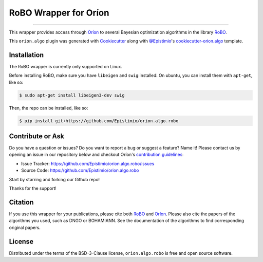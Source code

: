 ======================
RoBO Wrapper for Oríon
======================


.. |pypi| image:: https://img.shields.io/pypi/v/orion.algo.robo
    :target: https://pypi.python.org/pypi/orion.algo.robo
    :alt: Current PyPi Version

.. |py_versions| image:: https://img.shields.io/pypi/pyversions/orion.algo.robo.svg
    :target: https://pypi.python.org/pypi/orion.algo.robo
    :alt: Supported Python Versions

.. |license| image:: https://img.shields.io/badge/License-BSD%203--Clause-blue.svg
    :target: https://opensource.org/licenses/BSD-3-Clause
    :alt: BSD 3-clause license

.. |rtfd| image:: https://readthedocs.org/projects/orion.algo.robo/badge/?version=latest
    :target: https://orion.algo-robo.readthedocs.io/en/latest/?badge=latest
    :alt: Documentation Status

.. |codecov| image:: https://codecov.io/gh/Epistimio/orion.algo.robo/branch/master/graph/badge.svg
    :target: https://codecov.io/gh/Epistimio/orion.algo.robo
    :alt: Codecov Report

.. |github-actions| image:: https://github.com/Epistimio/orion.algo.robo/workflows/build/badge.svg?branch=master&event=pull_request
    :target: https://github.com/Epistimio/orion.algo.robo/actions?query=workflow:build+branch:master+event:schedule
    :alt: Github actions tests

----

This wrapper provides access through `Oríon`_ to several Bayesian optimization algorithms 
in the library `RoBO`_.

This ``orion.algo`` plugin was generated with `Cookiecutter`_ along with `@Epistimio`_'s `cookiecutter-orion.algo`_ template.

Installation
------------

The RoBO wrapper is currently only supported on Linux.

Before installing RoBO, make sure you have ``libeigen`` and ``swig`` installed. 
On ubuntu, you can install them with ``apt-get``, like so:

.. code-block:: console

    $ sudo apt-get install libeigen3-dev swig

Then, the repo can be installed, like so:


.. code-block:: console

    $ pip install git+https://github.com/Epistimio/orion.algo.robo

..  TODO: Can we get this to be installable with PyPI even with links? How does Benzina do it?
.. Finally, you can install this package using PyPI

.. .. code-block:: console

..     $ pip install orion.algo.robo


Contribute or Ask
-----------------

Do you have a question or issues? Do you want to report a bug or suggest a feature? Name it! Please
contact us by opening an issue in our repository below and checkout Oríon's
`contribution guidelines <https://github.com/Epistimio/orion/blob/develop/CONTRIBUTING.md>`_:

- Issue Tracker: `<https://github.com/Epistimio/orion.algo.robo/issues>`_
- Source Code: `<https://github.com/Epistimio/orion.algo.robo>`_

Start by starring and forking our Github repo!

Thanks for the support!

Citation
--------

If you use this wrapper for your publications, please cite both
`RoBO <https://github.com/automl/RoBO#citing-robo>`__ and 
`Oríon <https://github.com/epistimio/orion#citation>`__. Please also cite
the papers of the algorithms you used, such as DNGO or BOHAMIANN. See 
the documentation of the algorithms to find corresponding original papers.

License
-------

Distributed under the terms of the BSD-3-Clause license,
``orion.algo.robo`` is free and open source software.


.. _`Cookiecutter`: https://github.com/audreyr/cookiecutter
.. _`@Epistimio`: https://github.com/Epistimio
.. _`cookiecutter-orion.algo`: https://github.com/Epistimio/cookiecutter-orion.algo
.. _`Oríon`: https://github.com/Epistimio/orion
.. _`RoBO`: https://github.com/automl/robo
